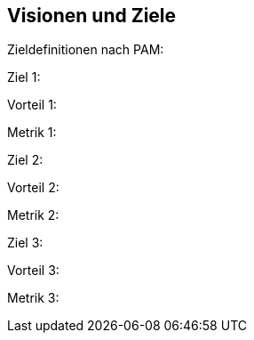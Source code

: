 [[section-Visionen-Ziele]]
==	Visionen und Ziele

ifdef::req42help[]
[role="req42help"]
****
.Inhalt
Die Business-Ziele Ihrer Produktentwicklung bzw. Ihres Projekts. Stakeholder-verständlich und transparent.

.Motivation
Die Ziele müssen so weit präzisiert und abgestimmt werden, dass alle Beteiligten eine klare Vorstellung davon haben, was in welchen Zeiträumen erreicht werden soll. 

Die Festlegung von Visionen und Zielen leitet das Team bei der Ausarbeitung der detaillierten Anforderungen und vermeidet Verzettelung.

Vielleicht haben Ihnen Ihre Auftraggeber grobe Ziele oder eine Vision mitgegeben, als man Sie mit der Rolle des Product Owners betraut hat. Oft reicht jedoch die Präzision dieser Vorgaben nicht aus, um ein Team systematisch zum Erfolg zu führen.

Für uns gilt: Ziele sind Anforderungen! Oder präziser: Ziele sind die Anforderungen, die sich hoffentlich in dem Zeitraum, für den sie definiert werden, stabil bleiben.

.Form
Zur Definition von Zielen stehen Ihnen verschiedenste Ausdrucksmittel zur Verfügung, die Sie nach Lust und Laune wählen können. 

Unsere Empfehlung:

* Notation in Form von PAM (Purpose, Advantage, Metric)

Alternative Notationsformen:

* Produktkoffer
* News from the Future
* Product Canvas
* Value Proposition

Nur eines sollten Sie nie machen: Ohne explizite Ziele oder Visionen zu arbeiten.

// .Weiterführende Informationen
// 
// Siehe https://docs.req42.de/section-1/[Anforderungen und Ziele] in der online-Dokumentation (auf Englisch!).
****
endif::req42help[]

Zieldefinitionen nach PAM:

Ziel 1:

Vorteil 1:

Metrik 1: 

Ziel 2:

Vorteil 2:

Metrik 2: 

Ziel 3:

Vorteil 3:

Metrik 3: 

